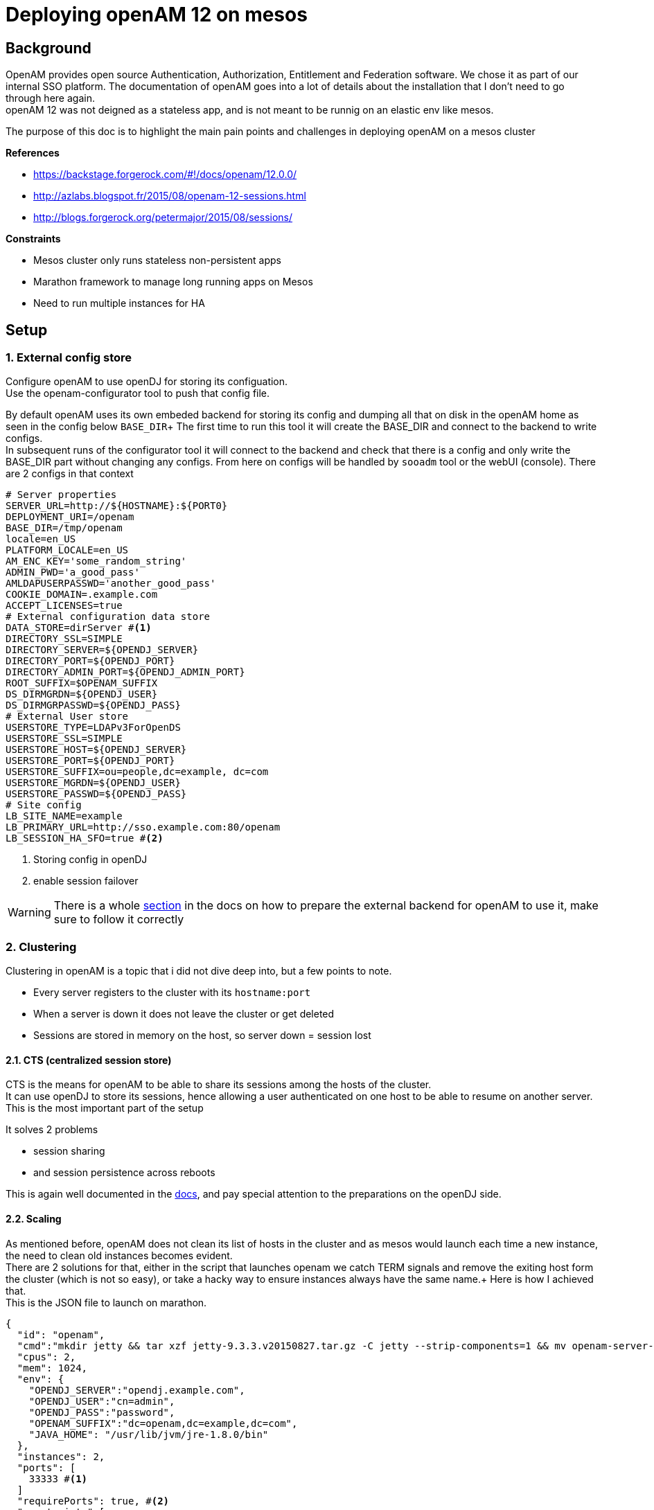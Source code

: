 :hp-tags: linux, mesos, marathon, openam, forgerock
= Deploying openAM 12 on mesos

## Background

OpenAM provides open source Authentication, Authorization, Entitlement and Federation software. We chose it as part of our internal SSO platform.
The documentation of openAM goes into a lot of details about the installation that I don't need to go through here again. +
openAM 12 was not deigned as a stateless app, and is not meant to be runnig on an elastic env like mesos.

The purpose of this doc is to highlight the main pain points and challenges in deploying openAM on a mesos cluster

.*References*
* https://backstage.forgerock.com/#!/docs/openam/12.0.0/
* http://azlabs.blogspot.fr/2015/08/openam-12-sessions.html
* http://blogs.forgerock.org/petermajor/2015/08/sessions/

.*Constraints*
* Mesos cluster only runs stateless non-persistent apps
* Marathon framework to manage long running apps on Mesos
* Need to run multiple instances for HA

## Setup

### 1. External config store
Configure openAM to use openDJ for storing its configuation. +
Use the openam-configurator tool to push that config file.

By default openAM uses its own embeded backend for storing its config and dumping all that on disk in the openAM home as seen in the config below `BASE_DIR`+
The first time to run this tool it will create the BASE_DIR and connect to the backend to write configs. +
In subsequent runs of the configurator tool it will connect to the backend and check that there is a config and only write the BASE_DIR part without changing any configs. From here on configs will be handled by `sooadm` tool or the webUI (console).
There are 2 configs in that context
[source,text]
----
# Server properties
SERVER_URL=http://${HOSTNAME}:${PORT0}
DEPLOYMENT_URI=/openam
BASE_DIR=/tmp/openam
locale=en_US
PLATFORM_LOCALE=en_US
AM_ENC_KEY='some_random_string'
ADMIN_PWD='a_good_pass'
AMLDAPUSERPASSWD='another_good_pass'
COOKIE_DOMAIN=.example.com
ACCEPT_LICENSES=true
# External configuration data store
DATA_STORE=dirServer #<1>
DIRECTORY_SSL=SIMPLE
DIRECTORY_SERVER=${OPENDJ_SERVER}
DIRECTORY_PORT=${OPENDJ_PORT}
DIRECTORY_ADMIN_PORT=${OPENDJ_ADMIN_PORT}
ROOT_SUFFIX=$OPENAM_SUFFIX
DS_DIRMGRDN=${OPENDJ_USER}
DS_DIRMGRPASSWD=${OPENDJ_PASS}
# External User store
USERSTORE_TYPE=LDAPv3ForOpenDS
USERSTORE_SSL=SIMPLE
USERSTORE_HOST=${OPENDJ_SERVER}
USERSTORE_PORT=${OPENDJ_PORT}
USERSTORE_SUFFIX=ou=people,dc=example, dc=com
USERSTORE_MGRDN=${OPENDJ_USER}
USERSTORE_PASSWD=${OPENDJ_PASS}
# Site config
LB_SITE_NAME=example
LB_PRIMARY_URL=http://sso.example.com:80/openam
LB_SESSION_HA_SFO=true #<2>
----
<1> Storing config in openDJ
<2> enable session failover

[WARNING]
There is a whole link:https://backstage.forgerock.com/#!/docs/openam/12.0.0/install-guide#prepare-configuration-store[section] in the docs on how to prepare the external backend for openAM to use it, make sure to follow it correctly

### 2. Clustering
Clustering in openAM is a topic that i did not dive deep into, but a few points to note. +

* Every server registers to the cluster with its `hostname:port`
* When a server is down it does not leave the cluster or get deleted
* Sessions are stored in memory on the host, so server down = session lost

#### 2.1. CTS (centralized session store)
CTS is the means for openAM to be able to share its sessions among the hosts of the cluster. +
It can use openDJ to store its sessions, hence allowing a user authenticated on one host to be able to resume on another server. +
This is the most important part of the setup

.It solves 2 problems
* session sharing
* and session persistence across reboots

This is again well documented in the link:https://backstage.forgerock.com/#!/docs/openam/12.0.0/install-guide#chap-cts[docs], and pay special attention to the preparations on the openDJ side.

#### 2.2. Scaling
As mentioned before, openAM does not clean its list of hosts in the cluster and as mesos would launch each time a new instance, the need to clean old instances becomes evident. +
There are 2 solutions for that, either in the script that launches openam we catch TERM signals and remove the exiting host form the cluster (which is not so easy), or take a hacky way to ensure instances always have the same name.+
Here is how I achieved that. +
This is the JSON file to launch on marathon.
[source,jon]
----
{
  "id": "openam",
  "cmd":"mkdir jetty && tar xzf jetty-9.3.3.v20150827.tar.gz -C jetty --strip-components=1 && mv openam-server-12.0.0-criteo-15.war /tmp/openam.war && mkdir openam-configurator && unzip openam-configurator-12.0.0.zip -d openam-configurator && bash -x startup.sh",
  "cpus": 2,
  "mem": 1024,
  "env": {
    "OPENDJ_SERVER":"opendj.example.com",
    "OPENDJ_USER":"cn=admin",
    "OPENDJ_PASS":"password",
    "OPENAM_SUFFIX":"dc=openam,dc=example,dc=com",
    "JAVA_HOME": "/usr/lib/jvm/jre-1.8.0/bin"
  },
  "instances": 2,
  "ports": [
    33333 #<1>
  ]
  "requirePorts": true, #<2>
  "constraints":[
    ["hostname","LIKE","slave0[1,2]"] #<3>
  ],
  "healthChecks": [{
    "path": "/auth/isAlive.jsp",
    "protocol": "HTTP",
    "portIndex": 0,
    "gracePeriodSeconds": 300,
    "intervalSeconds": 60,
    "timeoutSeconds": 20,
    "maxConsecutiveFailures": 3,
    "ignoreHttp1xx": false
  }],
  "uris": [
    "http://fileserver.example.com/openam-configurator-12.0.0.zip",
    "http://fileserver.example.com/jetty.tar.gz",
    "http://fileserver.example.com/openam.war",
    "http://fileserver.example.com/startup.sh"
  ]
}
----
<1> Specify the port number
<2> Enforces the port number defined in **1**
<3> Limits the pool to 2 slaves

This way we always have 2 servers slave01:33333 and slave02:33333

#### 3. Starting
Now that opeAM needs to run its config everytime it starts I use the `startup.sh` for that. +
`startup.sh` is a bash script that start openam on jetty and sends it to background, waits for it to be fully started by looking at the log file for `Server:main: Started`, then it will launch the openam-configurator tool to configure openAM.

[source,shell]
----
# Start jetty
cd $JETTY_HOME
${JAVA_HOME}/java  -server -jar start.jar -Djetty.http.port=${PORT0} ${JAVA_OPTS}> /tmp/openam.log 2>&1 &
until [ "$(grep -q 'Server:main: Started @' /tmp/openam.log && echo $?)" == "0" ]
 do
  sleep 5
done
cd ../
----

Then after that it writes the config file above and runs the configurator
[source,shell]
----
${JAVA_HOME}/java -jar openam-configurator/openam-configurator-tool-12.0.0.jar -f /tmp/openam.conf
#run again to work around a bug solved in 12.0.1 but we have 12.0.0
if [ "$?" != "0" ]; then
  ${JAVA_HOME}/java -jar openam-configurator/openam-configurator-tool-12.0.0.jar -f /tmp/openam.conf
  [ "$?" != "0" ] && exit 1
fi
----

then at the end let the script simulate a daemon
[source,shell]
----
while true; do sleep 60; done
----

This way the script remains running and mesos keeps the task, I don't worry about the terminating it correctly when mesos is attempting to kill the task as mesos will send a TERM to all tasks in that that container anyway.

Now openAM is ready.

Next step is to configure your SSO solution
